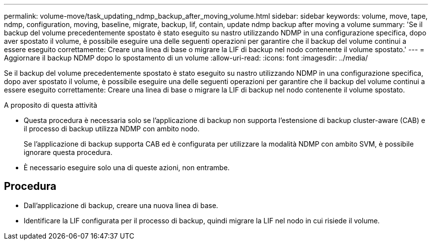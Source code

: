 ---
permalink: volume-move/task_updating_ndmp_backup_after_moving_volume.html 
sidebar: sidebar 
keywords: volume, move, tape, ndmp, configuration, moving, baseline, migrate, backup, lif, contain, update ndmp backup after moving a volume 
summary: 'Se il backup del volume precedentemente spostato è stato eseguito su nastro utilizzando NDMP in una configurazione specifica, dopo aver spostato il volume, è possibile eseguire una delle seguenti operazioni per garantire che il backup del volume continui a essere eseguito correttamente: Creare una linea di base o migrare la LIF di backup nel nodo contenente il volume spostato.' 
---
= Aggiornare il backup NDMP dopo lo spostamento di un volume
:allow-uri-read: 
:icons: font
:imagesdir: ../media/


[role="lead"]
Se il backup del volume precedentemente spostato è stato eseguito su nastro utilizzando NDMP in una configurazione specifica, dopo aver spostato il volume, è possibile eseguire una delle seguenti operazioni per garantire che il backup del volume continui a essere eseguito correttamente: Creare una linea di base o migrare la LIF di backup nel nodo contenente il volume spostato.

.A proposito di questa attività
* Questa procedura è necessaria solo se l'applicazione di backup non supporta l'estensione di backup cluster-aware (CAB) e il processo di backup utilizza NDMP con ambito nodo.
+
Se l'applicazione di backup supporta CAB ed è configurata per utilizzare la modalità NDMP con ambito SVM, è possibile ignorare questa procedura.

* È necessario eseguire solo una di queste azioni, non entrambe.




== Procedura

* Dall'applicazione di backup, creare una nuova linea di base.
* Identificare la LIF configurata per il processo di backup, quindi migrare la LIF nel nodo in cui risiede il volume.

